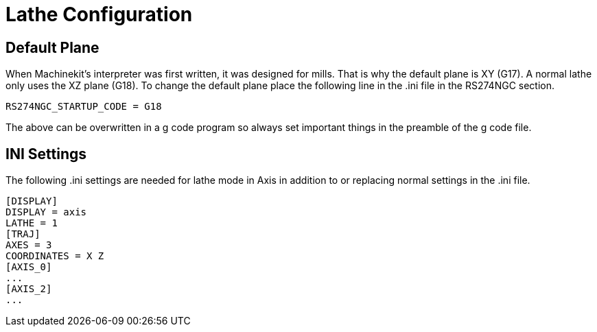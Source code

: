 = Lathe Configuration

[[cha:lathe-configuration]] (((Lathe Configuration)))

== Default Plane

When Machinekit's interpreter was first written, it was designed for mills.
That is why the default plane is XY (G17). A normal lathe only uses the
XZ plane (G18). To change the default plane place the following line in
the .ini file in the RS274NGC section.

----
RS274NGC_STARTUP_CODE = G18
----

The above can be overwritten in a g code program so always set important things
in the preamble of the g code file.

== INI Settings

The following .ini settings are needed for lathe mode in Axis in addition to
or replacing normal settings in the .ini file.

----
[DISPLAY]
DISPLAY = axis
LATHE = 1
[TRAJ]
AXES = 3
COORDINATES = X Z
[AXIS_0]
...
[AXIS_2]
...
----
